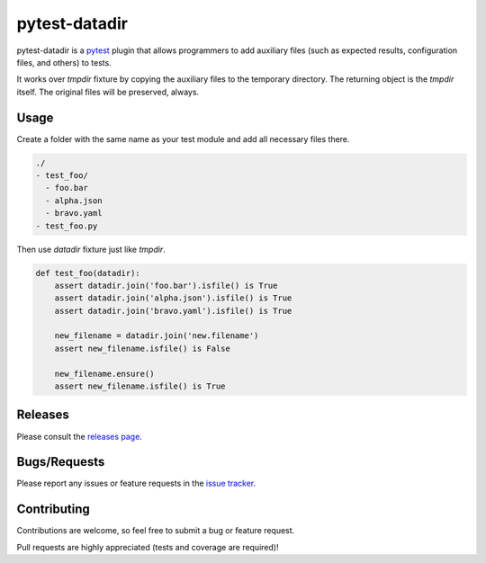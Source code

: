 .. _pytest: http://pytest.org

.. |python| image:: https://img.shields.io/pypi/pyversions/pytest-datadir.svg
  :target: https://pypi.python.org/pypi/pytest-datadir/

.. |version| image:: http://img.shields.io/pypi/v/pytest-datadir.svg
  :target: https://pypi.python.org/pypi/pytest-datadir
  
.. |downloads| image:: http://img.shields.io/pypi/dm/pytest-datadir.svg
  :target: https://pypi.python.org/pypi/pytest-datadir
  
.. |travis| image:: https://img.shields.io/travis/menegazzo/pytest-datadir/master.svg
  :target: https://travis-ci.org/menegazzo/pytest-datadir

.. |coverage| image:: http://img.shields.io/coveralls/menegazzo/pytest-datadir.svg
  :target: https://coveralls.io/r/menegazzo/pytest-datadir

==============
pytest-datadir
==============

pytest-datadir is a `pytest`_ plugin that allows programmers to add auxiliary
files (such as expected results, configuration files, and others) to tests.

It works over `tmpdir` fixture by copying the auxiliary files to the temporary
directory. The returning object is the `tmpdir` itself. The original files will
be preserved, always.

|python| |version| |downloads| |travis| |coverage|

Usage
=====

Create a folder with the same name as your test module and add all necessary files there.

.. code-block::

    ./
    - test_foo/
      - foo.bar
      - alpha.json
      - bravo.yaml
    - test_foo.py

Then use `datadir` fixture just like `tmpdir`.

.. code-block:: python

    def test_foo(datadir):
        assert datadir.join('foo.bar').isfile() is True
        assert datadir.join('alpha.json').isfile() is True
        assert datadir.join('bravo.yaml').isfile() is True
        
        new_filename = datadir.join('new.filename')
        assert new_filename.isfile() is False
        
        new_filename.ensure()
        assert new_filename.isfile() is True

Releases
========

Please consult the `releases page`_.

.. _releases page: https://github.com/menegazzo/pytest-datadir/releases

Bugs/Requests
=============

Please report any issues or feature requests in the `issue tracker`_.

.. _issue tracker: https://github.com/menegazzo/pytest-datadir/issues

Contributing
============

Contributions are welcome, so feel free to submit a bug or feature
request.

Pull requests are highly appreciated (tests and coverage are required)!
